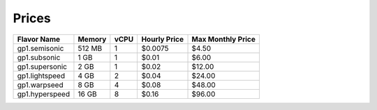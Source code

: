 Prices
~~~~~~

+----------------+--------+------+--------------+-------------------+
|  Flavor Name   | Memory | vCPU | Hourly Price | Max Monthly Price |
+================+========+======+==============+===================+
| gp1.semisonic  | 512 MB |   1  |    $0.0075   |        $4.50      |
+----------------+--------+------+--------------+-------------------+
| gp1.subsonic   |  1 GB  |   1  |    $0.01     |        $6.00      |
+----------------+--------+------+--------------+-------------------+
| gp1.supersonic |  2 GB  |   1  |    $0.02     |       $12.00      |
+----------------+--------+------+--------------+-------------------+
| gp1.lightspeed |  4 GB  |   2  |    $0.04     |       $24.00      |
+----------------+--------+------+--------------+-------------------+
| gp1.warpseed   |  8 GB  |   4  |    $0.08     |       $48.00      |
+----------------+--------+------+--------------+-------------------+
| gp1.hyperspeed | 16 GB  |   8  |    $0.16     |       $96.00      |
+----------------+--------+------+--------------+-------------------+
